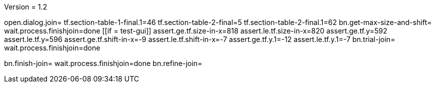 Version = 1.2

[function = main]
open.dialog.join=
tf.section-table-1-final.1=46
tf.section-table-2-final=5
tf.section-table-2-final.1=62
bn.get-max-size-and-shift=
wait.process.finishjoin=done
[[if = test-gui]]
	assert.ge.tf.size-in-x=818
	assert.le.tf.size-in-x=820
	assert.ge.tf.y=592
	assert.le.tf.y=596
	assert.ge.tf.shift-in-x=-9
	assert.le.tf.shift-in-x=-7
	assert.ge.tf.y.1=-12
	assert.le.tf.y.1=-7
	bn.trial-join=
	wait.process.finishjoin=done
[[]]
bn.finish-join=
wait.process.finishjoin=done
bn.refine-join=